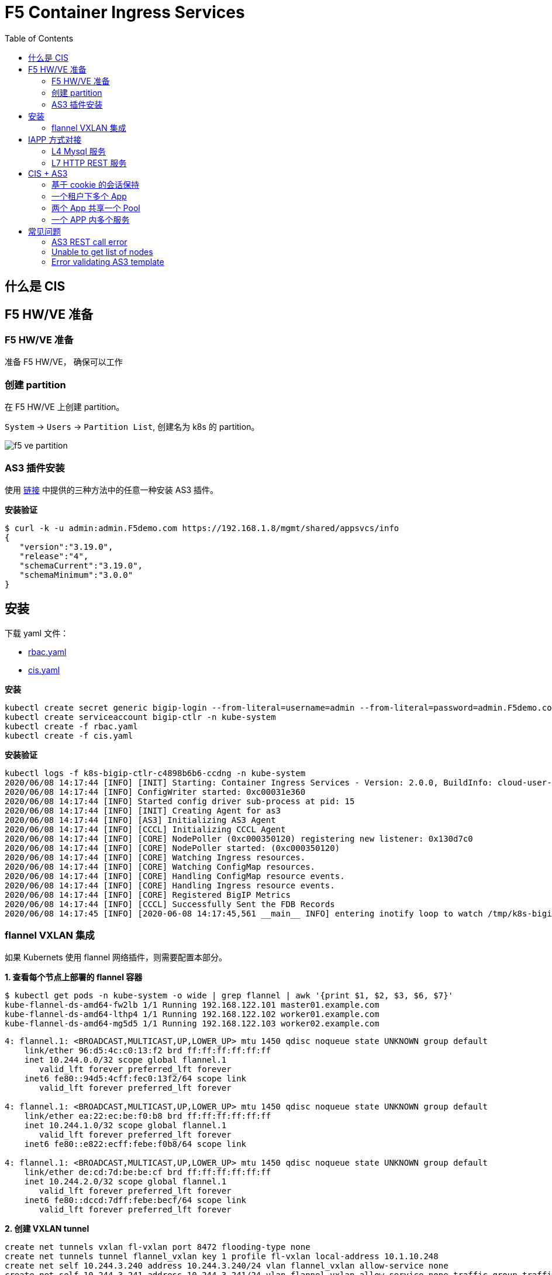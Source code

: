 = F5 Container Ingress Services
:toc: manual

== 什么是 CIS

// TODO

== F5 HW/VE 准备

=== F5 HW/VE 准备

准备 F5 HW/VE， 确保可以工作

=== 创建 partition

在 F5 HW/VE 上创建 partition。

`System` -> `Users` -> `Partition List`, 创建名为 k8s 的 partition。

image:img/f5-ve-partition.png[]

=== AS3 插件安装

使用 https://clouddocs.f5.com/products/extensions/f5-appsvcs-extension/latest/userguide/installation.html[链接] 中提供的三种方法中的任意一种安装 AS3 插件。

[source, json]
.*安装验证*
----
$ curl -k -u admin:admin.F5demo.com https://192.168.1.8/mgmt/shared/appsvcs/info
{
   "version":"3.19.0",
   "release":"4",
   "schemaCurrent":"3.19.0",
   "schemaMinimum":"3.0.0"
}
----

== 安装

下载 yaml 文件：

* link:files/rbac.yaml[rbac.yaml]
* link:files/cis.yaml[cis.yaml]

[source, bash]
.*安装*
----
kubectl create secret generic bigip-login --from-literal=username=admin --from-literal=password=admin.F5demo.com -n kube-system
kubectl create serviceaccount bigip-ctlr -n kube-system
kubectl create -f rbac.yaml
kubectl create -f cis.yaml 
----

[source, bash]
.*安装验证* 
----
kubectl logs -f k8s-bigip-ctlr-c4898b6b6-ccdng -n kube-system
2020/06/08 14:17:44 [INFO] [INIT] Starting: Container Ingress Services - Version: 2.0.0, BuildInfo: cloud-user-efcab9e-20200522033624
2020/06/08 14:17:44 [INFO] ConfigWriter started: 0xc00031e360
2020/06/08 14:17:44 [INFO] Started config driver sub-process at pid: 15
2020/06/08 14:17:44 [INFO] [INIT] Creating Agent for as3
2020/06/08 14:17:44 [INFO] [AS3] Initializing AS3 Agent
2020/06/08 14:17:44 [INFO] [CCCL] Initializing CCCL Agent
2020/06/08 14:17:44 [INFO] [CORE] NodePoller (0xc000350120) registering new listener: 0x130d7c0
2020/06/08 14:17:44 [INFO] [CORE] NodePoller started: (0xc000350120)
2020/06/08 14:17:44 [INFO] [CORE] Watching Ingress resources.
2020/06/08 14:17:44 [INFO] [CORE] Watching ConfigMap resources.
2020/06/08 14:17:44 [INFO] [CORE] Handling ConfigMap resource events.
2020/06/08 14:17:44 [INFO] [CORE] Handling Ingress resource events.
2020/06/08 14:17:44 [INFO] [CORE] Registered BigIP Metrics
2020/06/08 14:17:44 [INFO] [CCCL] Successfully Sent the FDB Records
2020/06/08 14:17:45 [INFO] [2020-06-08 14:17:45,561 __main__ INFO] entering inotify loop to watch /tmp/k8s-bigip-ctlr.config240116962/config.json
----

=== flannel VXLAN 集成

如果 Kubernets 使用 flannel 网络插件，则需要配置本部分。

[source, bash]
.*1. 查看每个节点上部署的 flannel 容器*
----
$ kubectl get pods -n kube-system -o wide | grep flannel | awk '{print $1, $2, $3, $6, $7}'
kube-flannel-ds-amd64-fw2lb 1/1 Running 192.168.122.101 master01.example.com
kube-flannel-ds-amd64-lthp4 1/1 Running 192.168.122.102 worker01.example.com
kube-flannel-ds-amd64-mg5d5 1/1 Running 192.168.122.103 worker02.example.com
----

----
4: flannel.1: <BROADCAST,MULTICAST,UP,LOWER_UP> mtu 1450 qdisc noqueue state UNKNOWN group default 
    link/ether 96:d5:4c:c0:13:f2 brd ff:ff:ff:ff:ff:ff
    inet 10.244.0.0/32 scope global flannel.1
       valid_lft forever preferred_lft forever
    inet6 fe80::94d5:4cff:fec0:13f2/64 scope link 
       valid_lft forever preferred_lft forever

4: flannel.1: <BROADCAST,MULTICAST,UP,LOWER_UP> mtu 1450 qdisc noqueue state UNKNOWN group default 
    link/ether ea:22:ec:be:f0:b8 brd ff:ff:ff:ff:ff:ff
    inet 10.244.1.0/32 scope global flannel.1
       valid_lft forever preferred_lft forever
    inet6 fe80::e822:ecff:febe:f0b8/64 scope link 

4: flannel.1: <BROADCAST,MULTICAST,UP,LOWER_UP> mtu 1450 qdisc noqueue state UNKNOWN group default 
    link/ether de:cd:7d:be:be:cf brd ff:ff:ff:ff:ff:ff
    inet 10.244.2.0/32 scope global flannel.1
       valid_lft forever preferred_lft forever
    inet6 fe80::dccd:7dff:febe:becf/64 scope link 
       valid_lft forever preferred_lft forever
----


[source, bash]
.*2. 创建 VXLAN tunnel*
----
create net tunnels vxlan fl-vxlan port 8472 flooding-type none
create net tunnels tunnel flannel_vxlan key 1 profile fl-vxlan local-address 10.1.10.248
create net self 10.244.3.240 address 10.244.3.240/24 vlan flannel_vxlan allow-service none
create net self 10.244.3.241 address 10.244.3.241/24 vlan flannel_vxlan allow-service none traffic-group traffic-group-1 
----

[source, bash]
.*3. 查看 BIG-IP Tunnel MAC 地址*
----
show net tunnels tunnel flannel_vxlan all-properties | grep "MAC Address"
MAC Address                     00:0c:29:56:a0:b8
----

NOTE: `00:0c:29:56:a0:b8` is the Mac address of BIG-IP Tunnel flannel_vxlan.

[source, bash]
.*4. 查看 K8S 各节点上 Flannel Annotation*
----
$ kubectl describe nodes | grep flannel
Annotations:        flannel.alpha.coreos.com/backend-data: {"VtepMAC":"96:d5:4c:c0:13:f2"}
                    flannel.alpha.coreos.com/backend-type: vxlan
                    flannel.alpha.coreos.com/kube-subnet-manager: true
                    flannel.alpha.coreos.com/public-ip: 192.168.122.101

Annotations:        flannel.alpha.coreos.com/backend-data: {"VtepMAC":"ea:22:ec:be:f0:b8"}
                    flannel.alpha.coreos.com/backend-type: vxlan
                    flannel.alpha.coreos.com/kube-subnet-manager: true
                    flannel.alpha.coreos.com/public-ip: 192.168.122.102

Annotations:        flannel.alpha.coreos.com/backend-data: {"VtepMAC":"de:cd:7d:be:be:cf"}
                    flannel.alpha.coreos.com/backend-type: vxlan
                    flannel.alpha.coreos.com/kube-subnet-manager: true
                    flannel.alpha.coreos.com/public-ip: 192.168.122.103
----

[source, yaml]
.*5. 创建一个 BIG-IP K8S 节点*
----
// yaml
cat <<EOF > ./big-ip-node.yaml
apiVersion: v1
kind: Node
metadata:
  name: bigip
  annotations:
    # Provide the MAC address of the BIG-IP VXLAN tunnel
    flannel.alpha.coreos.com/backend-data: '{"VtepMAC":"00:0c:29:56:a0:b8"}'
    flannel.alpha.coreos.com/backend-type: "vxlan"
    flannel.alpha.coreos.com/kube-subnet-manager: "true"
    # Provide the IP address you assigned as the BIG-IP VTEP
    flannel.alpha.coreos.com/public-ip: 10.1.10.248
spec:
  # Define the flannel subnet you want to assign to the BIG-IP device.
  # Be sure this subnet does not collide with any other Nodes' subnets.
  podCIDR: 10.244.3.0/24
EOF

// create
kubectl create -f big-ip-node.yaml 
----

== IAPP 方式对接

=== L4 Mysql 服务

*YAML 下载*

* link:files/mysql/mysql.yaml[mysql.yaml]
* link:files/mysql/cm.yaml[cm.yaml]

[source, yaml]
.*步骤*
----
kubectl create ns test001
kubectl create -f mysql.yaml
kubectl create -f cm.yaml 

// clear up
kubectl delete -f cm.yaml
----

[source, yaml]
.*测试*
----
mysql -h10.1.10.60 -uroot -pf5demo666 -P3306
----

=== L7 HTTP REST 服务

*YAML 下载*

* link:files/rest/rest.yaml[rest.yaml]
* link:files/rest/cm.yaml[cm.yaml]

[source, yaml]
.*步骤*
----
kubectl create ns test002
kubectl create -f rest.yaml 
kubectl create -f cm.yaml

// clear up
kubectl delete -f cm.yaml
----

[source, yaml]
.*4. 测试* 
----
curl http://10.1.10.61/foo
----

== CIS + AS3

=== 基于 cookie 的会话保持

*YAML 脚本* 

* link:files/001/deploy.yaml[deploy.yaml]   
* link:files/001/cm.yaml[cm.yaml]   
* link:files/001/cm-blank.yaml[cm-blank.yaml]

[source, bash]
.*步骤*
----
kubectl create ns f5-test001
kubectl create -f deploy.yaml 
kubectl apply -f cm.yaml

// clear up
kubectl apply -f cm-blank.yaml 
kubectl delete ns f5-test001
----

=== 一个租户下多个 App

*YAML 脚本*

* link:files/002/deploy.yaml[deploy.yaml]
* link:files/002/cm.yaml[cm.yaml]
* link:files/002/cm-blank.yaml[cm-blank.yaml] 

[source, bash]
.*步骤*
----
kubectl create ns f5-test002
kubectl create -f deploy.yaml
kubectl apply -f cm.yaml

kubectl apply -f cm-blank.yaml
kubectl delete ns f5-test002
----

=== 两个 App 共享一个 Pool

*YAML 脚本*

* link:files/003/deploy.yaml[deploy.yaml]
* link:files/003/cm.yaml[cm.yaml]
* link:files/003/cm-blank.yaml[cm-blank.yaml]

[source, bash]
.*步骤*
----
kubectl create ns f5-test003
kubectl create -f deploy.yaml
kubectl apply -f cm.yaml

kubectl apply -f cm-blank.yaml
kubectl delete ns f5-test003
----

=== 一个 APP 内多个服务

*YAML 脚本*

* link:files/004/deploy.yaml[deploy.yaml]
* link:files/004/cm.yaml[cm.yaml]
* link:files/004/cm-blank.yaml[cm-blank.yaml]

[source, bash]
.*步骤*
----
kubectl create ns f5-test004
kubectl create -f deploy.yaml
kubectl apply -f cm.yaml

kubectl apply -f cm-blank.yaml
kubectl delete ns f5-test004
----



*YAML 脚本*

*

[source, bash]
.*步骤*
----

----

*YAML 脚本*

*

[source, bash]
.*步骤*
----

----

*YAML 脚本*

*

[source, bash]
.*步骤*
----

----

*YAML 脚本*

*

[source, bash]
.*步骤*
----

----

*YAML 脚本*

*

[source, bash]
.*步骤*
----

----

*YAML 脚本*

*

[source, bash]
.*步骤*
----

----

*YAML 脚本*

*

[source, bash]
.*步骤*
----

----

== 常见问题

=== AS3 REST call error

The `k8s-bigip-ctlr` container throws the following error:

[source, bash]
----
2020/05/18 08:10:55 [ERROR] [AS3] REST call error: Post https://10.1.1.245/mgmt/shared/appsvcs/declare/: dial tcp 10.1.1.245:443: connect: no route to host 
2020/05/18 08:11:06 [ERROR] [2020-05-18 08:11:06,874 __main__ ERROR] Encountered error: BIG-IP connection error: HTTPSConnectionPool(host='10.1.1.245', port=443): Max retries exceeded with url: /mgmt/shared/authn/login (Caused by NewConnectionError('<urllib3.connection.VerifiedHTTPSConnection object at 0x7fb4a6e52588>: Failed to establish a new connection: [Errno 113] No route to host',)). Retrying for 16 seconds.
2020/05/18 08:11:26 [ERROR] [AS3] REST call error: Post https://10.1.1.245/mgmt/shared/appsvcs/declare/: dial tcp 10.1.1.245:443: connect: no route to host 
2020/05/18 08:11:40 [ERROR] [2020-05-18 08:11:40,950 __main__ ERROR] Encountered error: BIG-IP connection error: HTTPSConnectionPool(host='10.1.1.245', port=443): Max retries exceeded with url: /mgmt/shared/authn/login (Caused by NewConnectionError('<urllib3.connection.VerifiedHTTPSConnection object at 0x7fb4a6e613c8>: Failed to establish a new connection: [Errno 113] No route to host',)). Retrying for 32 seconds.
2020/05/18 08:11:57 [ERROR] [AS3] REST call error: Post https://10.1.1.245/mgmt/shared/appsvcs/declare/: dial tcp 10.1.1.245:443: connect: no route to host 
2020/05/18 08:12:28 [ERROR] [AS3] REST call error: Post https://10.1.1.245/mgmt/shared/appsvcs/declare/: dial tcp 10.1.1.245:443: connect: no route to host 
2020/05/18 08:12:47 [ERROR] [2020-05-18 08:12:47,106 __main__ ERROR] Encountered error: BIG-IP connection error: HTTPSConnectionPool(host='10.1.1.245', port=443): Max retries exceeded with url: /mgmt/shared/authn/login (Caused by NewConnectionError('<urllib3.connection.VerifiedHTTPSConnection object at 0x7fb4a6e52fd0>: Failed to establish a new connection: [Errno 113] No route to host',)). Retrying for 64 seconds.
2020/05/18 08:12:59 [ERROR] [AS3] REST call error: Post https://10.1.1.245/mgmt/shared/appsvcs/declare/: dial tcp 10.1.1.245:443: connect: no route to host 
----

*Root Cause & Solutions*

The firewall on K8S node reject container request. Either set firewall rule, or stop firewall can solve this problem.

=== Unable to get list of nodes

[source, bash]
----
2020/05/04 11:15:59 [WARNING] Unable to get list of nodes, err=Get https://10.96.0.1:443/api/v1/nodes: dial tcp 10.96.0.1:443: i/o timeout
E0504 11:16:16.402498    1 reflector.go:126] github.com/F5Networks/k8s-bigip-ctlr/pkg/appmanager/appManager.go:785: Failed to list *v1.Endpoints: Get https://10.96.0.1:443/api/v1/endpoints?limit=500&resourceVersion=0: dial tcp 10.96.0.1:443: i/o timeout
E0504 11:16:16.405417    1 reflector.go:126] github.com/F5Networks/k8s-bigip-ctlr/pkg/appmanager/appManager.go:797: Failed to list *v1.Node: Get https://10.96.0.1:443/api/v1/nodes?limit=500&resourceVersion=0: dial tcp 10.96.0.1:443: i/o timeout
E0504 11:16:16.408175    1 reflector.go:126] github.com/F5Networks/k8s-bigip-ctlr/pkg/appmanager/appManager.go:782: Failed to list *v1.Service: Get https://10.96.0.1:443/api/v1/services?limit=500&resourceVersion=0: dial tcp 10.96.0.1:443: i/o timeout
E0504 11:16:16.411074    1 reflector.go:126] github.com/F5Networks/k8s-bigip-ctlr/pkg/appmanager/appManager.go:782: Failed to list *v1.Service: Get https://10.96.0.1:443/api/v1/services?labelSelector=cis.f5.com%2Fas3-app%2Ccis.f5.com%2Fas3-pool%2Ccis.f5.com%2Fas3-tenant&limit=500&resourceVersion=0: dial tcp 10.96.0.1:443: i/o timeout
E0504 11:16:16.412725    1 reflector.go:126] github.com/F5Networks/k8s-bigip-ctlr/pkg/appmanager/appManager.go:788: Failed to list *v1beta1.Ingress: Get https://10.96.0.1:443/apis/extensions/v1beta1/ingresses?limit=500&resourceVersion=0: dial tcp 10.96.0.1:443: i/o timeout
E0504 11:16:16.419296    1 reflector.go:126] github.com/F5Networks/k8s-bigip-ctlr/pkg/appmanager/appManager.go:785: Failed to list *v1.Endpoints: Get https://10.96.0.1:443/api/v1/endpoints?limit=500&resourceVersion=0: dial tcp 10.96.0.1:443: i/o timeout
E0504 11:16:16.422460    1 reflector.go:126] github.com/F5Networks/k8s-bigip-ctlr/pkg/appmanager/appManager.go:794: Failed to list *v1.ConfigMap: Get https://10.96.0.1:443/api/v1/configmaps?labelSelector=f5type+in+%28virtual-server%29&limit=500&resourceVersion=0: dial tcp 10.96.0.1:443: i/o timeout
E0504 11:16:16.428132    1 reflector.go:126] github.com/F5Networks/k8s-bigip-ctlr/pkg/appmanager/appManager.go:794: Failed to list *v1.ConfigMap: Get https://10.96.0.1:443/api/v1/configmaps?labelSelector=as3+in+%28true%29%2Cf5type+in+%28virtual-server%29&limit=500&resourceVersion=0: dial tcp 10.96.0.1:443: i/o timeout
----

*Root Cause & Solutions*

The AS3 can not request to CIS Container, the following may cause this:

* Network connectivity, BIG-IP VE can not access the k8s pod, correct the network connectivity can solve this issue.
* K8S is Hang or out of service, wait the K8S back to service, like increase the resource provisioning.

=== Error validating AS3 template

[source, bash]
----
2020/06/04 02:28:19 [ERROR] [AS3] Error validating AS3 template
2020/06/04 02:28:19 [ERROR] [AS3] Error while processing user defined AS3 cfgMap Name: app-as3
----

*Root Cause & Solutions*


